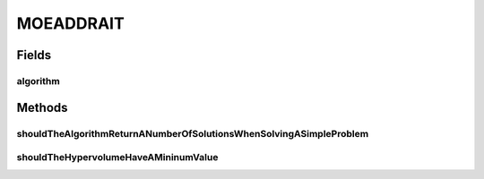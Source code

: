 .. java:import:: java.util List

.. java:import:: org.junit Ignore

.. java:import:: org.junit Test

.. java:import:: org.uma.jmetal.algorithm Algorithm

.. java:import:: org.uma.jmetal.operator CrossoverOperator

.. java:import:: org.uma.jmetal.operator MutationOperator

.. java:import:: org.uma.jmetal.operator.impl.crossover DifferentialEvolutionCrossover

.. java:import:: org.uma.jmetal.operator.impl.mutation PolynomialMutation

.. java:import:: org.uma.jmetal.problem.multiobjective.lz09 LZ09F2

.. java:import:: org.uma.jmetal.problem.multiobjective.lz09 LZ09F3

.. java:import:: org.uma.jmetal.qualityindicator QualityIndicator

.. java:import:: org.uma.jmetal.qualityindicator.impl.hypervolume PISAHypervolume

.. java:import:: org.uma.jmetal.solution DoubleSolution

MOEADDRAIT
==========

.. java:package:: org.uma.jmetal.algorithm.multiobjective.moead
   :noindex:

.. java:type:: public class MOEADDRAIT

Fields
------
algorithm
^^^^^^^^^

.. java:field::  Algorithm<List<DoubleSolution>> algorithm
   :outertype: MOEADDRAIT

Methods
-------
shouldTheAlgorithmReturnANumberOfSolutionsWhenSolvingASimpleProblem
^^^^^^^^^^^^^^^^^^^^^^^^^^^^^^^^^^^^^^^^^^^^^^^^^^^^^^^^^^^^^^^^^^^

.. java:method:: @Test public void shouldTheAlgorithmReturnANumberOfSolutionsWhenSolvingASimpleProblem()
   :outertype: MOEADDRAIT

shouldTheHypervolumeHaveAMininumValue
^^^^^^^^^^^^^^^^^^^^^^^^^^^^^^^^^^^^^

.. java:method:: @Ignore @Test public void shouldTheHypervolumeHaveAMininumValue() throws Exception
   :outertype: MOEADDRAIT

